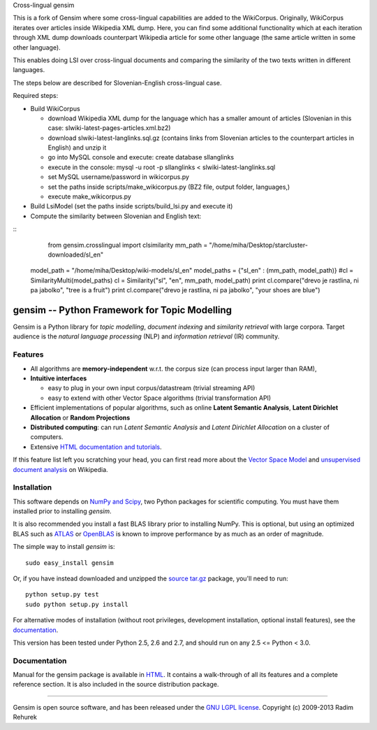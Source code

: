 Cross-lingual gensim

This is a fork of Gensim where some cross-lingual capabilities are added to the WikiCorpus. Originally,
WikiCorpus iterates over articles inside Wikipedia XML dump. 
Here, you can find some additional functionality which at each iteration through XML dump
downloads counterpart Wikipedia article for some other language (the same article written in some other language).

This enables doing LSI over cross-lingual documents and comparing the similarity 
of the two texts written in different languages. 

The steps below are described for Slovenian-English cross-lingual case.

Required steps:

* Build WikiCorpus

  * download Wikipedia XML dump for the language which has a smaller amount of articles (Slovenian in this case: slwiki-latest-pages-articles.xml.bz2)
  
  * download slwiki-latest-langlinks.sql.gz (contains links from Slovenian articles to the counterpart articles in English) and unzip it
  
  * go into MySQL console and execute: create database sllanglinks
  
  * execute in the console: mysql -u root -p sllanglinks < slwiki-latest-langlinks.sql
  
  * set MySQL username/password in wikicorpus.py
  
  * set the paths inside scripts/make_wikicorpus.py (BZ2 file, output folder, languages,)
  
  * execute make_wikicorpus.py

* Build LsiModel (set the paths inside scripts/build_lsi.py and execute it)

* Compute the similarity between Slovenian and English text:
::
	from gensim.crosslingual import clsimilarity
	mm_path = "/home/miha/Desktop/starcluster-downloaded/sl_en"
    model_path = "/home/miha/Desktop/wiki-models/sl_en"
    model_paths = {"sl_en" : (mm_path, model_path)}
    #cl = SimilarityMulti(model_paths)
    cl = Similarity("sl", "en", mm_path, model_path)
    print cl.compare("drevo je rastlina, ni pa jabolko", "tree is a fruit")
    print cl.compare("drevo je rastlina, ni pa jabolko", "your shoes are blue")

==============================================
gensim -- Python Framework for Topic Modelling
==============================================


Gensim is a Python library for *topic modelling*, *document indexing* and *similarity retrieval* with large corpora.
Target audience is the *natural language processing* (NLP) and *information retrieval* (IR) community.


Features
---------

* All algorithms are **memory-independent** w.r.t. the corpus size (can process input larger than RAM),
* **Intuitive interfaces**

  * easy to plug in your own input corpus/datastream (trivial streaming API)
  * easy to extend with other Vector Space algorithms (trivial transformation API)

* Efficient implementations of popular algorithms, such as online **Latent Semantic Analysis**,
  **Latent Dirichlet Allocation** or **Random Projections**
* **Distributed computing**: can run *Latent Semantic Analysis* and *Latent Dirichlet Allocation* on a cluster of computers.
* Extensive `HTML documentation and tutorials <http://radimrehurek.com/gensim/>`_.


If this feature list left you scratching your head, you can first read more about the `Vector
Space Model <http://en.wikipedia.org/wiki/Vector_space_model>`_ and `unsupervised
document analysis <http://en.wikipedia.org/wiki/Latent_semantic_indexing>`_ on Wikipedia.

Installation
------------

This software depends on `NumPy and Scipy <http://www.scipy.org/Download>`_, two Python packages for scientific computing.
You must have them installed prior to installing `gensim`.

It is also recommended you install a fast BLAS library prior to installing NumPy. This is optional, but using an optimized BLAS such as `ATLAS <http://math-atlas.sourceforge.net/>`_ or `OpenBLAS <http://xianyi.github.io/OpenBLAS/>`_ is known to improve performance by as much as an order of magnitude.

The simple way to install `gensim` is::

    sudo easy_install gensim

Or, if you have instead downloaded and unzipped the `source tar.gz <http://pypi.python.org/pypi/gensim>`_ package,
you'll need to run::

    python setup.py test
    sudo python setup.py install


For alternative modes of installation (without root privileges, development
installation, optional install features), see the `documentation <http://radimrehurek.com/gensim/install.html>`_.

This version has been tested under Python 2.5, 2.6 and 2.7, and should run on any 2.5 <= Python < 3.0.

Documentation
-------------

Manual for the gensim package is available in `HTML <http://radimrehurek.com/gensim/>`_. It
contains a walk-through of all its features and a complete reference section.
It is also included in the source distribution package.

----------------

Gensim is open source software, and has been released under the
`GNU LGPL license <http://www.gnu.org/licenses/lgpl.html>`_.
Copyright (c) 2009-2013 Radim Rehurek
